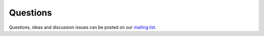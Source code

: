 Questions
=========

Questions, ideas and discussion issues can be posted on our `mailing list`_.

.. _mailing list: https://lists.geo.uu.nl/mailman/listinfo/pcraster-info

